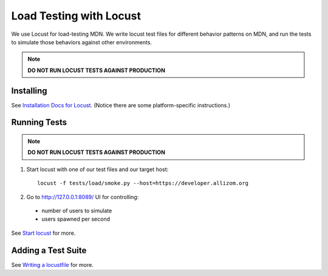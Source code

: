 Load Testing with Locust
========================

We use Locust for load-testing MDN. We write locust test files for different
behavior patterns on MDN, and run the tests to simulate those behaviors
against other environments.

.. note:: **DO NOT RUN LOCUST TESTS AGAINST PRODUCTION**

Installing
----------

See `Installation Docs for Locust
<http://docs.locust.io/en/latest/installation.html>`_. (Notice there
are some platform-specific instructions.)

Running Tests
-------------

.. note:: **DO NOT RUN LOCUST TESTS AGAINST PRODUCTION**

1. Start locust with one of our test files and our target host::

    locust -f tests/load/smoke.py --host=https://developer.allizom.org

2. Go to `http://127.0.0.1:8089/ <http://127.0.0.1:8089/>`_ UI for controlling:

  * number of users to simulate
  * users spawned per second

See `Start locust
<http://docs.locust.io/en/latest/quickstart.html#start-locust>`_ for more.

Adding a Test Suite
-------------------

See `Writing a locustfile
<http://docs.locust.io/en/latest/writing-a-locustfile.html>`_ for more.

